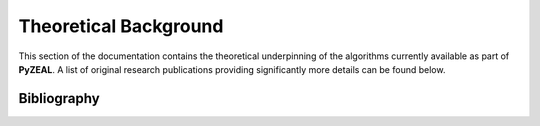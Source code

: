 .. _theory:

Theoretical Background
======================

This section of the documentation contains the theoretical underpinning of the algorithms currently
available as part of **PyZEAL**. A list of original research publications providing significantly more details
can be found below.

------------
Bibliography
------------

.. bibliography::
   :all:
